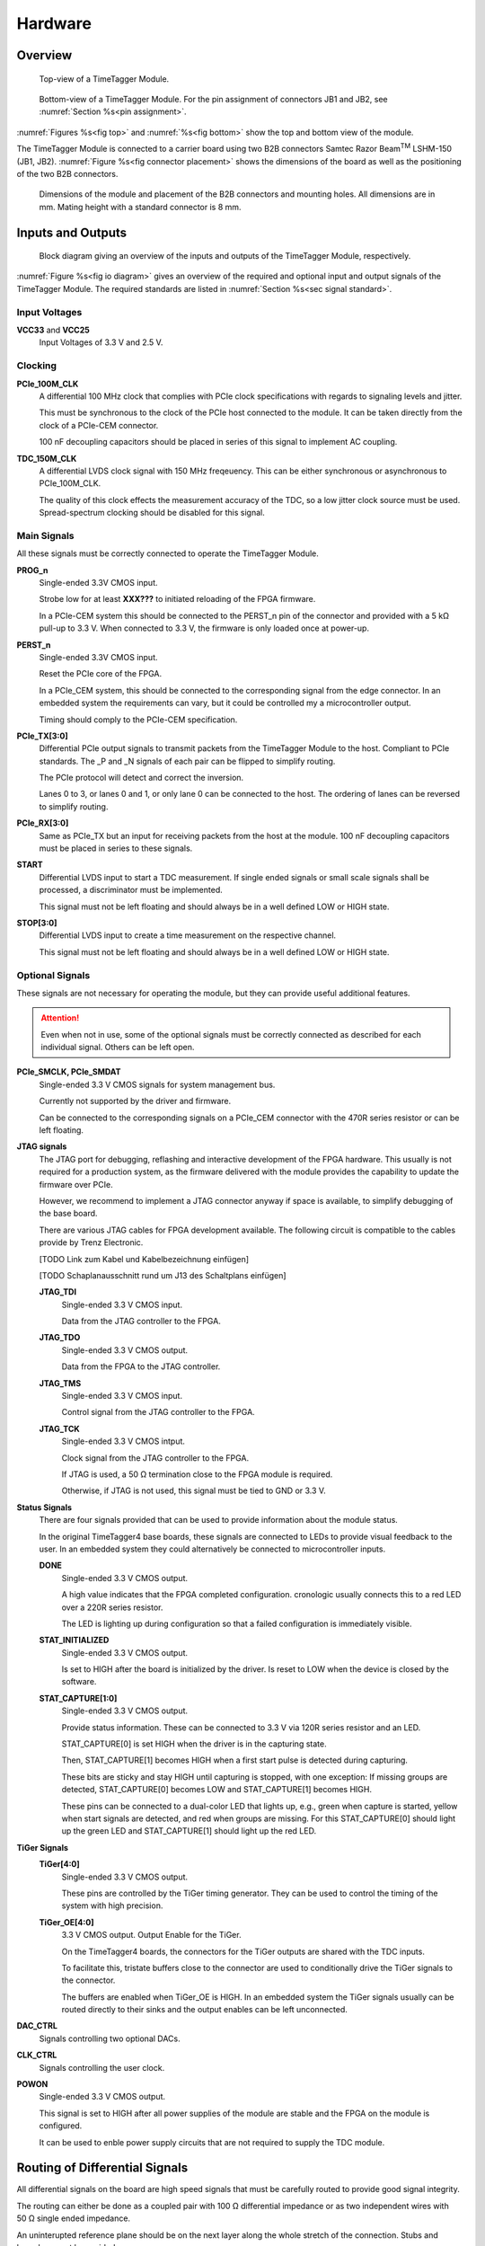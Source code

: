 Hardware
========

Overview
--------

.. _fig top:

.. figure:: _static/TDC-module_top.png
    :alt: TimeTagger Module Top
    :width: 40%

    Top-view of a TimeTagger Module.

.. _fig bottom:

.. _fig underneath:
.. figure:: _static/TDC-Module_underneath_labeled.png
    :alt: TimeTagger Module Bottom
    :width: 40%

    Bottom-view of a TimeTagger Module. For the pin assignment of connectors
    JB1 and JB2, see :numref:`Section %s<pin assignment>`.

:numref:`Figures %s<fig top>` and :numref:`%s<fig bottom>` show the top and
bottom view of the module.

The TimeTagger Module is connected to a carrier board using two 
B2B connectors Samtec Razor Beam\ :sup:`TM` LSHM-150 (JB1, JB2).
:numref:`Figure %s<fig connector placement>` shows the dimensions of the
board as well as the positioning of the two B2B connectors.

.. _fig connector placement:

.. figure:: _static/TDC-Modul_connector-placement.png
    :alt: TimeTagger Module Dimensions
    :width: 50%

    Dimensions of the module and placement of the B2B connectors and mounting
    holes. All dimensions are in mm. Mating height with a standard connector
    is 8 mm.

.. _sec io:

Inputs and Outputs
------------------

.. _fig io diagram:

.. figure:: _static/diagram.*
    :alt: Block Diagram
    :width: 50%

    Block diagram giving an overview of the inputs and outputs of the
    TimeTagger Module, respectively.

:numref:`Figure %s<fig io diagram>` gives an overview of the required and
optional input and output signals of the TimeTagger Module. The required
standards are listed in :numref:`Section %s<sec signal standard>`.

Input Voltages
^^^^^^^^^^^^^^

**VCC33** and **VCC25**
    Input Voltages of 3.3 V and 2.5 V.

Clocking
^^^^^^^^

**PCIe_100M_CLK**
    A differential 100 MHz clock that complies with PCIe clock specifications
    with regards to signaling levels and jitter.

    This must be synchronous to the clock of the PCIe host connected to the
    module. It can be taken directly from the clock of a PCIe-CEM connector.

    100 nF decoupling capacitors should be placed in series of this signal to
    implement AC coupling.

**TDC_150M_CLK**
    A differential LVDS clock signal with 150 MHz freqeuency. This can be
    either synchronous or asynchronous to PCIe_100M_CLK.

    The quality of this clock effects the measurement accuracy of the TDC, so
    a low jitter clock source must be used. Spread-spectrum clocking should be
    disabled for this signal.

Main Signals
^^^^^^^^^^^^
All these signals must be correctly connected to operate the TimeTagger
Module.

**PROG_n**
    Single-ended 3.3V CMOS input.

    Strobe low for at least **XXX???** to initiated reloading of the FPGA
    firmware.

    In a PCIe-CEM system this should be connected to the PERST_n pin of the
    connector and provided with a 5 kΩ pull-up to 3.3 V.
    When connected to 3.3 V, the firmware is only loaded once at power-up.

**PERST_n**
    Single-ended 3.3V CMOS input.

    Reset the PCIe core of the FPGA.

    In a PCIe_CEM system, this should be connected to the corresponding signal
    from the edge connector. In an embedded system the requirements can vary,
    but it could be controlled my a microcontroller output.

    Timing should comply to the PCIe-CEM specification. 

**PCIe_TX[3:0]**
    Differential PCIe output signals to transmit packets from the
    TimeTagger Module to the host. Compliant to PCIe standards.
    The _P and _N signals of each pair can be flipped to simplify routing.

    The PCIe protocol will detect and correct the inversion.

    Lanes 0 to 3, or lanes 0 and 1, or only lane 0 can be connected to the
    host. The ordering of lanes can be reversed to simplify routing. 

**PCIe_RX[3:0]**
    Same as PCIe_TX but an input for receiving packets from the host at the
    module.
    100 nF decoupling capacitors must be placed in series to these signals.

**START**
    Differential LVDS input to start a TDC measurement. If single ended
    signals or small scale signals shall be processed, a discriminator must be
    implemented.

    This signal must not be left floating and should always be in a well
    defined LOW or HIGH state.

**STOP[3:0]**
    Differential LVDS input to create a time measurement on the respective
    channel.

    This signal must not be left floating and should always be in a well
    defined LOW or HIGH state.

Optional Signals
^^^^^^^^^^^^^^^^
These signals are not necessary for operating the module, but they can provide
useful additional features.

.. attention::

    Even when not in use, some of the optional signals must be correctly
    connected as described for each individual signal. Others can be left open.

**PCIe_SMCLK, PCIe_SMDAT**
    Single-ended 3.3 V CMOS signals for system management bus.

    Currently not supported by the driver and firmware.

    Can be connected to the corresponding signals on a PCIe_CEM connector
    with the 470R series resistor or can be left floating.

**JTAG signals**
    The JTAG port for debugging, reflashing and interactive development of
    the FPGA hardware. This usually is not required for a production system,
    as the firmware delivered with the module provides the capability to
    update the firmware over PCIe.

    However, we recommend to implement a JTAG connector anyway if space is
    available, to simplify debugging of the base board.

    There are various JTAG cables for FPGA development available.
    The following circuit is compatible to the cables provide by
    Trenz Electronic.

    [TODO Link zum Kabel und Kabelbezeichnung einfügen]

    [TODO Schaplanausschnitt rund um J13 des Schaltplans einfügen]

    **JTAG_TDI**
        Single-ended 3.3 V CMOS input.

        Data from the JTAG controller to the FPGA.

    **JTAG_TDO**
        Single-ended 3.3 V CMOS output.

        Data from the FPGA to the JTAG controller. 

    **JTAG_TMS**
        Single-ended 3.3 V CMOS input.

        Control signal from the JTAG controller to the FPGA.

    **JTAG_TCK**
        Single-ended 3.3 V CMOS intput.

        Clock signal from the JTAG controller to the FPGA. 

        If JTAG is used, a 50 Ω termination close to the FPGA module is
        required.

        Otherwise, if JTAG is not used, this signal must be tied to GND
        or 3.3 V.

**Status Signals**
    There are four signals provided that can be used to provide information
    about the module status.

    In the original TimeTagger4 base boards, these signals are connected to
    LEDs to provide visual feedback to the user. In an embedded system they
    could alternatively be connected to microcontroller inputs.

    **DONE**
        Single-ended 3.3 V CMOS output.

        A high value indicates that the FPGA completed configuration.
        cronologic usually connects this to a red LED over a 220R series
        resistor.

        The LED is lighting up during configuration so that a failed
        configuration is immediately visible.

    **STAT_INITIALIZED**
        Single-ended 3.3 V CMOS output.

        Is set to HIGH after the board is initialized by the driver.
        Is reset to LOW when the device is closed by the software.

    **STAT_CAPTURE[1:0]**
        Single-ended 3.3 V CMOS output.

        Provide status information. These can be connected to 3.3 V via
        120R series resistor and an LED.  

        STAT_CAPTURE[0] is set HIGH when the driver is in the capturing state.

        Then, STAT_CAPTURE[1] becomes HIGH when a first start pulse is
        detected during capturing.

        These bits are sticky and stay HIGH until capturing is stopped,
        with one exception: If missing groups are detected, STAT_CAPTURE[0]
        becomes LOW and STAT_CAPTURE[1] becomes HIGH.

        These pins can be connected to a dual-color LED that lights up, e.g.,
        green when capture is started, yellow when start signals are detected,
        and red when groups are missing. For this STAT_CAPTURE[0] should
        light up the green LED and STAT_CAPTURE[1] should light up the
        red LED.

**TiGer Signals**
    **TiGer[4:0]**
        Single-ended 3.3 V CMOS output.

        These pins are controlled by the TiGer timing generator. They can be
        used to control the timing of the system with high precision. 

    **TiGer_OE[4:0]**
        3.3 V CMOS output. Output Enable for the TiGer.

        On the TimeTagger4 boards, the connectors for the TiGer outputs are
        shared with the TDC inputs.

        To facilitate this, tristate buffers close to the connector are used to
        conditionally drive the TiGer signals to the connector.

        The buffers are enabled when TiGer_OE is HIGH. In an embedded system
        the TiGer signals usually can be routed directly to their sinks and
        the output enables can be left unconnected.

**DAC_CTRL**
    Signals controlling two optional DACs.

**CLK_CTRL**
    Signals controlling the user clock.

**POWON**
    Single-ended 3.3 V CMOS output.

    This signal is set to HIGH after all power supplies of the module are
    stable and the FPGA on the module is configured.

    It can be used to enble power supply circuits that are not required to
    supply the TDC module.


Routing of Differential Signals
-------------------------------

All differential signals on the board are high speed signals that must be
carefully routed to provide good signal integrity.

The routing can either be done as a coupled pair with 100 Ω differential
impedance or as two independent wires with 50 Ω single ended impedance.

An uninterupted reference plane should be on the next layer along the whole
stretch of the connection. Stubs and branches must be avoided.

All differential inputs are terminated on the board with 100 Ω differential
termination. 


.. _sec signal standard:

Signal Standards
----------------

The superscript next to the signal names of the tables in
:numref:`Sections %s<jb1 table>` and :numref:`%s<jb2 table>` refer to the
signal standard, as listed below.

:sup:`1`\ PCIe
    Differential signals compliant with the PCIe standard.

:sup:`2`\ LVCMOS33
    For input signals, V\ :sub:`IL` and V\ :sub:`IH` specify the 
    input voltage for LOW and HIGH, respectively.

    For output signals, V\ :sub:`OL` and V\ :sub:`OH` specify the output
    voltage of LOW and HIGH, respectively.
    
.. table::
    :width: 100%

    +------------------+------------------+------------------+------------------+------------------+------------------+
    | V\ :sub:`IL,min` | V\ :sub:`IL,max` | V\ :sub:`IH,max` | V\ :sub:`IH,max` | V\ :sub:`OL,max` | V\ :sub:`OH,min` | 
    +==================+==================+==================+==================+==================+==================+
    | −0.3 V           | 0.8 V            | 2.0 V            | 3.45 V           | 0.4 V            | 2.9 V            |
    +------------------+------------------+------------------+------------------+------------------+------------------+

:sup:`3`\ LVDS
    V\ :sub:`IDIFF` is the differential input voltage (U - Ū), where U is HIGH
    [or (Ū - U), where Ū is high]. The input impedance is 100 Ω differential.

.. table::
    :width: 100%

    +-----------------+-----+---------+-----+------+
    | Symbol          | Min | Typical | Max | Unit |
    +=================+=====+=========+=====+======+
    | V\ :sub:`IDIFF` | 100 | 350     | 600 | mV   |
    +-----------------+-----+---------+-----+------+ 
    | V\ :sub:`ICM`   | 0.3 | 1.2     | 1.5 | V    |
    +-----------------+-----+---------+-----+------+


:sup:`4`\ VCC33
    min. 3.2 V; max 3.4 V

:sup:`5`\ VCC25
    min. 2.4 V; max 2.6 V


.. _pin assignment:

Pin Assignment
--------------

.. warning::

    This user guide is under development. The Pin-Assignment below is subject
    to change.

The tables in :numref:`Sections %s<jb1 table>` and :numref:`%s<jb2 table>` list
the pin assignments of connectors JB1 and JB2 (see
:numref:`Figure %s<fig underneath>`).

Pins without labels are unused. Some signals are optional and do not have to 
be connected, as is described in :numref:`Section %s<sec io>`.


.. _jb1 table:

Connector JB1
^^^^^^^^^^^^^

Pin assignment of the JB1 connector. The superscripts refer to the signal
standard (see :numref:`Section %s<sec signal standard>`)

.. raw:: latex

    \begingroup
    \small

.. tabularcolumns:: |R|L|L|L|C|R|L|L|L|

.. table::
    :width: 100%

    +----------------------------+-----+-----+------------------------------++-----------------+-----+-----+----------------------------+
    | Name                       | Pin | Pin | Name                         || Name            | Pin | Pin |  Name                      |
    +============================+=====+=====+==============================++=================+=====+=====+============================+
    | PCIe_RX3_P\ :sup:`1`       |  1  |  2  | PCIe_100M_CLK_P\ :sup:`1`    ||                 | 51  | 52  |                            |
    +----------------------------+-----+-----+------------------------------++-----------------+-----+-----+----------------------------+
    | PCIe_RX3_N\ :sup:`1`       |  3  |  4  | PCIe_100M_CLK_N\ :sup:`1`    ||                 | 53  | 54  | DAC_EN2\ :sup:`2`          |
    +----------------------------+-----+-----+------------------------------++-----------------+-----+-----+----------------------------+
    |  GND                       |  5  |  6  | GND                          ||                 | 55  | 56  | DAC_RST\ :sup:`2`          |
    +----------------------------+-----+-----+------------------------------++-----------------+-----+-----+----------------------------+
    | PCIe_RX2_P\ :sup:`1`       |  7  |  8  | PCIe_TX3_P\ :sup:`1`         ||                 | 57  | 58  | DAC_DIN\ :sup:`2`          |
    +----------------------------+-----+-----+------------------------------++-----------------+-----+-----+----------------------------+
    | PCIe_RX2_N\ :sup:`1`       |  9  | 10  | PCIe_TX3_N\ :sup:`1`         ||                 | 59  | 60  | DAC_SCLK\ :sup:`2`         |
    +----------------------------+-----+-----+------------------------------++-----------------+-----+-----+----------------------------+
    |  GND                       | 11  | 12  | GND                          || VCC33\ :sup:`4` | 61  | 62  | DAC_EN1\ :sup:`2`          |
    +----------------------------+-----+-----+------------------------------++-----------------+-----+-----+----------------------------+
    | PCIe_RX1_P\ :sup:`1`       | 13  | 14  | PCIe_TX2_P\ :sup:`1`         ||                 | 63  | 64  | DAC_SYNC\ :sup:`2`         |
    +----------------------------+-----+-----+------------------------------++-----------------+-----+-----+----------------------------+
    | PCIe_RX1_N\ :sup:`1`       | 15  | 16  | PCIe_TX2_N\ :sup:`1`         ||                 | 65  | 66  | GND                        |
    +----------------------------+-----+-----+------------------------------++-----------------+-----+-----+----------------------------+
    |  GND                       | 17  | 18  | GND                          ||                 | 67  | 68  |                            |
    +----------------------------+-----+-----+------------------------------++-----------------+-----+-----+----------------------------+
    | PCIe_RX0_P\ :sup:`1`       | 19  | 20  | PCIe_TX1_P\ :sup:`1`         ||                 | 69  | 70  |                            |
    +----------------------------+-----+-----+------------------------------++-----------------+-----+-----+----------------------------+
    | PCIe_RX0_N\ :sup:`1`       | 21  | 22  | PCIe_TX1_N\ :sup:`1`         ||                 | 71  | 72  |                            |
    +----------------------------+-----+-----+------------------------------++-----------------+-----+-----+----------------------------+
    |  GND                       | 23  | 24  | GND                          ||                 | 73  | 74  |                            |
    +----------------------------+-----+-----+------------------------------++-----------------+-----+-----+----------------------------+
    |                            | 25  | 26  | PCIe_TX0_P\ :sup:`1`         ||                 | 75  | 76  |                            |
    +----------------------------+-----+-----+------------------------------++-----------------+-----+-----+----------------------------+
    | GND                        | 27  | 28  | PCIe_TX0_N\ :sup:`1`         ||                 | 77  | 78  |                            |
    +----------------------------+-----+-----+------------------------------++-----------------+-----+-----+----------------------------+
    | GND                        | 29  | 30  | GND                          ||                 | 79  | 80  |                            |
    +----------------------------+-----+-----+------------------------------++-----------------+-----+-----+----------------------------+
    | PCIe_SMCLK\ :sup:`2`       | 31  | 32  | TiGer_STOP1_OE\ :sup:`2`     ||                 | 81  | 82  | STAT_INITIALIZED\ :sup:`2` |
    +----------------------------+-----+-----+------------------------------++-----------------+-----+-----+----------------------------+
    | PCIe_SMDAT\ :sup:`2`       | 33  | 34  | TiGer_STOP2\ :sup:`2`        || 3.3 V Testpin   | 83  | 84  | GND                        |
    +----------------------------+-----+-----+------------------------------++-----------------+-----+-----+----------------------------+
    | reserved                   | 35  | 36  | TiGer_STOP1\ :sup:`2`        ||                 | 85  | 86  | JTAG_TDI\ :sup:`2`         |
    +----------------------------+-----+-----+------------------------------++-----------------+-----+-----+----------------------------+
    | reserved                   | 37  | 38  | TiGer_STOP2_OE\ :sup:`2`     ||                 | 87  | 88  | JTAG_TDO\ :sup:`2`         |
    +----------------------------+-----+-----+------------------------------++-----------------+-----+-----+----------------------------+
    | TiGer_STOP0_OE\ :sup:`2`   | 39  | 40  | TiGer_STOP3\ :sup:`2`        ||                 | 89  | 90  | JTAG_TCK\ :sup:`2`         |
    +----------------------------+-----+-----+------------------------------++-----------------+-----+-----+----------------------------+
    | TiGer_START_OE\ :sup:`2`   | 41  | 42  | TiGer_STOP3_OE\ :sup:`2`     ||                 | 91  | 92  | JTAG_TMS\ :sup:`2`         |
    +----------------------------+-----+-----+------------------------------++-----------------+-----+-----+----------------------------+
    | TiGer_STOP0\ :sup:`2`      | 43  | 44  |                              ||                 | 93  | 94  |  PROG_n\ :sup:`2`          |
    +----------------------------+-----+-----+------------------------------++-----------------+-----+-----+----------------------------+
    | TiGer_START\ :sup:`2`      | 45  | 46  |                              || GND             | 95  | 96  |  DONE\ :sup:`2`            |
    +----------------------------+-----+-----+------------------------------++-----------------+-----+-----+----------------------------+
    | GND                        | 47  | 48  |  GND                         || VCC33\ :sup:`4` | 97  | 98  |   GND                      |
    +----------------------------+-----+-----+------------------------------++-----------------+-----+-----+----------------------------+
    | PERST_n\ :sup:`2`          | 49  | 50  |                              || VCC33\ :sup:`4` | 99  | 100 |  GND                       |
    +----------------------------+-----+-----+------------------------------++-----------------+-----+-----+----------------------------+
    |                            |     |     |                              ||  GND            | F1  | F2  |   GND                      |
    +----------------------------+-----+-----+------------------------------++-----------------+-----+-----+----------------------------+


.. raw:: latex

    \endgroup


.. _jb2 table:

Connector JB2
^^^^^^^^^^^^^

Pin assignment of the JB1 connector. The superscripts refer to the signal
standard (see :numref:`Section %s<sec signal standard>`)

.. raw:: latex

    \begingroup
    \small

.. tabularcolumns:: |R|L|L|L|C|R|L|L|L|

.. table::
    :width: 100%

    +------------------+-----+-----+--------------------------++-----------------------------+-----+-----+-----------------+
    | Name             | Pin | Pin | Name                     || Name                        | Pin | Pin | Name            |
    +==================+=====+=====+==========================++=============================+=====+=====+=================+
    |                  |  1  |  2  |                          || START_N\ :sup:`3`           | 51  | 52  |                 |
    +------------------+-----+-----+--------------------------++-----------------------------+-----+-----+-----------------+
    |                  |  3  |  4  |                          ||                             | 53  | 54  | VCC25\ :sup:`5` |
    +------------------+-----+-----+--------------------------++-----------------------------+-----+-----+-----------------+
    |                  |  5  |  6  |                          ||                             | 55  | 56  | POWON\ :sup:`2` |
    +------------------+-----+-----+--------------------------++-----------------------------+-----+-----+-----------------+
    |                  |  7  |  8  |                          || STAT_CAPTURE0\ :sup:`2`     | 57  | 58  |                 |
    +------------------+-----+-----+--------------------------++-----------------------------+-----+-----+-----------------+
    |                  |  9  | 10  | STOP3_N\ :sup:`3`        || STAT_CAPTURE1\ :sup:`2`     | 59  | 60  |                 |
    +------------------+-----+-----+--------------------------++-----------------------------+-----+-----+-----------------+
    |                  | 11  | 12  | STOP3_P\ :sup:`3`        ||  CLK_SYNC\ :sup:`2`         | 61  | 62  |                 |
    +------------------+-----+-----+--------------------------++-----------------------------+-----+-----+-----------------+
    |                  | 13  | 14  | STOP2_N\ :sup:`3`        ||  CLK_SPI_MISO\ :sup:`2`     | 63  | 64  |                 |
    +------------------+-----+-----+--------------------------++-----------------------------+-----+-----+-----------------+
    |                  | 15  | 16  | STOP2_P\ :sup:`3`        ||  CLK_SPI_MOSI\ :sup:`2`     | 65  | 66  |                 |
    +------------------+-----+-----+--------------------------++-----------------------------+-----+-----+-----------------+
    | GND              | 17  | 18  |                          ||                             | 67  | 68  |                 |
    +------------------+-----+-----+--------------------------++-----------------------------+-----+-----+-----------------+
    |                  | 19  | 20  |                          ||                             | 69  | 70  |                 |
    +------------------+-----+-----+--------------------------++-----------------------------+-----+-----+-----------------+
    |                  | 21  | 22  |                          ||                             | 71  | 72  |   GND           |
    +------------------+-----+-----+--------------------------++-----------------------------+-----+-----+-----------------+
    |                  | 23  | 24  |                          ||                             | 73  | 74  |                 |
    +------------------+-----+-----+--------------------------++-----------------------------+-----+-----+-----------------+
    |                  | 25  | 26  |                          ||  CLK_SPI_CLK\ :sup:`2`      | 75  | 76  |                 |
    +------------------+-----+-----+--------------------------++-----------------------------+-----+-----+-----------------+
    |                  | 27  | 28  |                          ||  CLK_SPI_LE\ :sup:`2`       | 77  | 78  |                 |
    +------------------+-----+-----+--------------------------++-----------------------------+-----+-----+-----------------+
    |                  | 29  | 30  |                          ||  CLK_REF_SEL\ :sup:`2`      | 79  | 80  |                 |
    +------------------+-----+-----+--------------------------++-----------------------------+-----+-----+-----------------+
    |                  | 31  | 32  | TDC_150M_CLK_P\ :sup:`3` ||  CLK_SPI_PLL_LOCK\ :sup:`2` | 81  | 82  |                 |
    +------------------+-----+-----+--------------------------++-----------------------------+-----+-----+-----------------+
    |                  | 33  | 34  | TDC_150M_CLK_N\ :sup:`3` || GND                         | 83  | 84  |                 |
    +------------------+-----+-----+--------------------------++-----------------------------+-----+-----+-----------------+
    | GND              | 35  | 36  |  GND                     ||                             | 85  | 86  |                 |
    +------------------+-----+-----+--------------------------++-----------------------------+-----+-----+-----------------+
    |                  | 37  | 38  |                          ||                             | 87  | 88  |                 |
    +------------------+-----+-----+--------------------------++-----------------------------+-----+-----+-----------------+
    |                  | 39  | 40  |                          ||                             | 89  | 90  | GND             |
    +------------------+-----+-----+--------------------------++-----------------------------+-----+-----+-----------------+
    | STOP1_N\ :sup:`3`| 41  | 42  |                          ||                             | 91  | 92  |                 |
    +------------------+-----+-----+--------------------------++-----------------------------+-----+-----+-----------------+
    | STOP1_P\ :sup:`3`| 43  | 44  |                          ||                             | 93  | 94  |                 |
    +------------------+-----+-----+--------------------------++-----------------------------+-----+-----+-----------------+
    | STOP0_N\ :sup:`3`| 45  | 46  |                          ||                             | 95  | 96  |                 |
    +------------------+-----+-----+--------------------------++-----------------------------+-----+-----+-----------------+
    | STOP0_P\ :sup:`3`| 47  | 48  |                          ||                             | 97  | 98  |                 |
    +------------------+-----+-----+--------------------------++-----------------------------+-----+-----+-----------------+
    | START_P\ :sup:`3`| 49  | 50  |                          ||                             | 99  | 100 |                 |
    +------------------+-----+-----+--------------------------++-----------------------------+-----+-----+-----------------+
    |                  |     |     |                          ||  GND                        | F1  | F2  |   GND           |
    +------------------+-----+-----+--------------------------++-----------------------------+-----+-----+-----------------+

.. raw:: latex

    \endgroup

PCIe Example Setup
------------------

.. _fig example:

.. figure:: _static/module_on_PCIe_board.png
    :alt: PCIe Board Setup

    Example setup of a TimeTagger Module on a PCIe board.

:numref:`Figure %s<fig example>` shows a possible setup of the TimeTagger
Module.

- The PCIe 12 V supply a PSU with regulated 3.3 and 2.5 V outputs supplying
  the TimeTagger Module with power.
- The PCIe signals PROG_n, PERST_n, PCIe_100M_CLK, PCIe_RX and PCIe_TX are
  connected to the module.
- A 150 MHz oscillator is connected to the module.
- The COAX start and stop signals are discriminated and connected to the
  module.